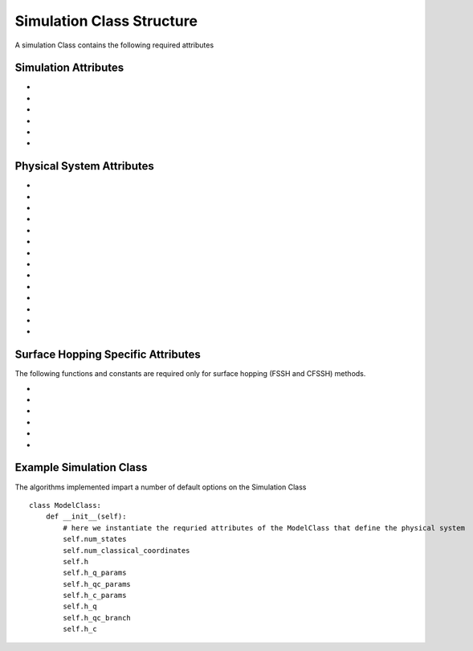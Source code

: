 Simulation Class Structure
===================================

A simulation Class contains the following required attributes

Simulation Attributes
---------------------
* .. function:: num_trajs (int) -> 1

        An integer value giving the numer of trajectories that the dynamics core should execute at a single time

* .. function:: num_branches (int) -> num_states

        An integer value giving the total number of branches (realizations of a single set of initial classical coordinates) to be executed. 
        if ``sh_deterministic=True`` then ``num_branches = num_states`` otherwise num_branches takes on an algorithm-dependent quantity. 

* .. function:: dt (float) -> 0.01

        A float giving the timestep for the propagation of the mixed quantum-classical dynamics

* .. function:: dt_output (float) -> 0.1

        A float giving the timestep for the calculation of observables, this will be the output resolution. 

* .. function:: tmax (float) -> 10

        A float giving the total simulation time

* .. function:: observables(sim: Simulation Class, dyn: Algorithm Class) -> dict

        A function that calculates observables at the simulation level (for the branches and trajectories of that particular instantiation of the simulation)
        sim and dyn provide the user access to virtually all intermediate quantities in the algorithms. See the algorithms section for details on relevant quantity names. 

        :Parameters:
                sim : Simulation Class

                dyn: Algorithm Class

        :Returns:
                dict: A dictionary containing the calculated observables and their names (determined by the user)
Physical System Attributes
--------------------------
* .. function:: num_states (int)

        An integer giving the number of quantum states (i.e. the dimension of the quantum Hamiltonian)

* .. function:: num_classical_coordinates (int)

        An integer value giving the total number of classical coordinates in a single realization of the physical system.

* .. function:: h (ndarray, ``shape=(num_classical_coordinates), dtype=float``)

        A numpy array with length ``num_classical_coordinates`` that serves as an arbitrary parameter to define the complex-valued classical coordinates. See reference [1] (Miyazaki 2024) for details on this. When under a harmonic potential, it is convenient to set ``h`` for each coordinate to be its frequency. 

* .. function:: h_q_params ( tuple)

        Any parameters needed to generate the Hamiltonian matrix of the quantum subsystem

* .. function:: h_qc_params (tuple)

        Any parameters needed to generate the Hamiltonian matrix describing the quantum-classical interaction. 

* .. function:: h_c_params (tuple)

        Any parameters needed to generate the Hamiltonian function of the classical subsystem. 

* .. function:: h_q(h_q_params: tuple) -> ndarray

    Calculate the Hamiltonian matrix of the quantum subsystem

    :Parameters:
        h_q_params : tuple

    :Returns:
        ndarray, ``shape=(num_states, num_states), dtype=complex``
            The quantum Hamiltonian


    :See Also:
        h_q_params

* .. function:: h_qc_branch(h_qc_params: tuple, z_coord: ndarray) -> ndarray

    Calculate the Hamiltonian matrix of the quantum-classical interaction over the first dimension of 
    z_coord.

    :Parameters:
        h_qc_params : tuple
                The parameters needed to calculate the quantum-classical interaction
        z_coord : ndarray, ``shape=(num_branches * num_trajs, num_classical_coordinates), dtype=complex``
                The complex classical coordinates. 
    :Returns:
        ndarray, ``shape=(num_trajs*num_branches, num_states, num_states), dtype=complex``
            The quantum-classical interaction Hamiltonian for every term in z_coord.

    :See Also:
        h_qc_params
        z_coord

* .. function:: h_c_branch(h_c_params: tuple, z_coord: ndarray) -> ndarray

    Calculate the Hamiltonian function of the classical subsystem over the first dimension of 
    z_coord.

    :Parameters:
        h_c_params : tuple
                Parameters needed to calculate the classical Hamiltonian function

        z_coord : ndarray, ``shape=(num_branches * num_trajs, num_classical_coordinates), dtype=complex``
                The complex classical coordinates

    :Returns:
        ndarray, ``shape=(num_trajs*num_branches, num_states, num_states), dtype=complex``
            The energy of the classical susbsytem for every term in z_coord.

    :See Also:
        h_c_params
        z_coord

* .. function:: dh_qc_dz_branch(h_qc_params: tuple, wf_a_branch: ndarray, wf_b_branch: ndarray, z_coord: ndarray) -> ndarray

        Calculate the expectation value of the derivative of the quantum-classical interaction term with-respect-to the
        z coordinate over the first dimension of z_coord: <a| dH_{qc}/dz| b> 

        :Parameters:
                h_qc_params : tuple
                        Parameters needed to compute the quantum-classical interaction

                wf_a_branch: ndarray, ``shape=(num_trajs*num_branches, num_states), dtype=complex``
                        The left wavefunction in the expectation value, not conjugated or transposed: |a>
                
                wf_b_branch: ndarray, ``shape=(num_trajs*num_branches, num_states), dtype=complex``
                        The right wavefunction in the expectation value: |b>
                
                z_coord: ndarray, ``shape=(num_trajs*num_branches, num_classical_coordinates), dtype=complex``
                        The complex classical coordinates. 
        
        :Returns:
                ndarray, ``shape=(num_trajs*num_branches, num_classical_coordinates), dtype=complex``
        
        :See Also:
                dh_qc_dzc_branch
                h_qc_params
                z_coord

* .. function:: dh_qc_dzc_branch(h_qc_params: tuple, wf_a_branch: ndarray, wf_b_branch: ndarray, z_coord: ndarray) -> ndarray

        Calculate the expectation value of the derivative of the quantum-classical interaction term with-respect-to the
        conjugate z coordinate over the first dimension of z_coord: <a| dH_{qc}/dz*| b> 

        :Parameters:
                h_qc_params : tuple
                        Parameters needed to compute the quantum-classical interaction

                wf_a_branch: ndarray, ``shape=(num_trajs*num_branches, num_states), dtype=complex``
                        The left wavefunction in the expectation value, not conjugated or transposed: |a>
                
                wf_b_branch: ndarray, ``shape=(num_trajs*num_branches, num_states), dtype=complex``
                        The right wavefunction in the expectation value: |b>
                
                z_coord: ndarray, ``shape=(num_trajs*num_branches, num_classical_coordinates), dtype=complex``
                        The complex classical coordinates. 
        
        :Returns:
                ndarray, ``shape=(num_trajs*num_branches, num_classical_coordinates), dtype=complex``
        
        :See Also:
                dh_qc_dz_branch
                h_qc_params
                z_coord

* .. function:: dh_c_dz_branch(h_c_params: tuple, wf_a_branch: ndarray, wf_b_branch: ndarray, z_coord: ndarray) -> ndarray

        Calculate the expectation value of the derivative of the classical Hamiltonian with-respect-to the
        z coordinate over the first dimension of z_coord: <a| dH_{c}/dz| b> 

        :Parameters:
                h_c_params : tuple
                        Parameters needed to compute the classical Hamiltonian

                wf_a_branch: ndarray, ``shape=(num_trajs*num_branches, num_states), dtype=complex``
                        The left wavefunction in the expectation value, not conjugated or transposed: |a>
                
                wf_b_branch: ndarray, ``shape=(num_trajs*num_branches, num_states), dtype=complex``
                        The right wavefunction in the expectation value: |b>
                
                z_coord: ndarray, ``shape=(num_trajs*num_branches, num_classical_coordinates), dtype=complex``
                        The complex classical coordinates. 
        
        :Returns:
                ndarray, ``shape=(num_trajs*num_branches, num_classical_coordinates), dtype=complex``
        
        :See Also:
                dh_c_dzc_branch
                h_c_params
                z_coord

* .. function:: dh_c_dzc_branch(h_c_params: tuple, wf_a_branch: ndarray, wf_b_branch: ndarray, z_coord: ndarray) -> ndarray

        Calculate the expectation value of the derivative of the classical Hamiltonian with-respect-to the
        conjugate z coordinate over the first dimension of z_coord: <a| dH_{c}/dz| b> 

        :Parameters:
                h_c_params : tuple
                        Parameters needed to compute the classical Hamiltonian

                wf_a_branch: ndarray, ``shape=(num_trajs*num_branches, num_states), dtype=complex``
                        The left wavefunction in the expectation value, not conjugated or transposed: |a>
                
                wf_b_branch: ndarray, ``shape=(num_trajs*num_branches, num_states), dtype=complex``
                        The right wavefunction in the expectation value: |b>
                
                z_coord: ndarray, ``shape=(num_trajs*num_branches, num_classical_coordinates), dtype=complex``
                        The complex classical coordinates. 
        
        :Returns:
                ndarray, ``shape=(num_trajs*num_branches, num_classical_coordinates), dtype=complex``
        
        :See Also:
                dh_c_dz_branch
                h_c_params
                z_coord

* .. function:: init_classical(sim: Simulation Class, seed: int) -> ndarray

        Initializes the classical coordinates given a random seed.

        :Parameters:
                sim: Simulation Class

                seed: int, an integer acting as a seed for randomness. 
        
        :Returns:
                ndarray, ``shape=(num_classical_coordinates), dtype=complex``
        
        :See Also:
                z_coord


Surface Hopping Specific Attributes
-----------------------------------

The following functions and constants are required only for surface hopping (FSSH and CFSSH) methods. 

* .. function:: sh_deterministic (bool) -> True (FSSH, CFSSH)

        An boolean value that tells the FSSH or CFSSH algorithm to deterministically (if True) or stochastically (if False) sample
        branches.

* .. function:: num_branches (int) -> num_states (FSSH, CFSSH)

        An integer value telling the FSSH or CFSSH algorithm how many branches to sample if ``sh_deterministic=False``. 
        For FSSH ``num_branches >= 1`` and for CFSSH ``num_branches > 1``. There is in principle no upper bound but a good practice is 
        not to approach ``num_branches = num_states`` too closely after which ``sh_deterministic=True`` is the more efficient option. 

* .. function:: pab_cohere (bool) -> True (FSSH), False (CFSSH)

        A boolean value dictating if hopping probabilities are initially calculated with the adiabatic wavefunction coefficients (True) or with
        coefficients that were initialized as delta functions in the active surface (False). 
        The default values reflect the original formulations of FSSH and CFSSH. 

* .. function:: dmat_const (int) -> 1 (CFSSH)

        An integer (0 or 1) that dictates how the density matrix is to be constructed. 1 yields the original construction
        for CFSSH and 0 yields a less expensive but often similarly accurate construction that neglects the use of branch-pair 
        eigenvectors (note that this method has not yet been explored in a publication).

* .. function:: cfssh_branch_pair_update (int) -> 0 (CFSSH)

        An integer (0, 1, or 2) that determines how frequently branch-pair eigenvectors are updated. If 0, branch-pari eigenvectors
        are updated only when needed, opening the possibility that a gauge (sign) change might take place leading to inaccuracies. 
        If 1 then branch-pairs are updated every ``dt_output`` timestep. If 2 then branch-pairs are updated every ``dt`` timestep. 

* .. function:: hop(sim: Simulation Class, z: ndarray, delta_z: ndarray, ev_diff: float) -> ndarray, bool

        Calculate the expectation value of the derivative of the classical Hamiltonian with-respect-to the
        conjugate z coordinate over the first dimension of z_coord: <a| dH_{c}/dz| b> 

        :Parameters:
                sim : tuple
                        Parameters needed to compute the classical Hamiltonian

                z: ndarray, ``shape=(num_classical_coordinates), dtype=complex``
                        The complex classical coordinates.

                delta_z: ndarray, ``shape=(num_classical_coordinates), dtype=complex``
                        The change in complex classical coordinates induced if a hop is successful.

                ev_diff: float
                        The change in energy following a hop: e_{final} - e_{initial} 
                

        :Returns:
                ndarray, ``shape=(num_classical_coordinates), dtype=complex``
                        the classical coordinates following a hop
                bool
                        A boolean indicating if a hop took place (True) or not (False)

Example Simulation Class
-------------------

The algorithms implemented impart a number of default options on the Simulation Class ::

    class ModelClass:
        def __init__(self):
            # here we instantiate the requried attributes of the ModelClass that define the physical system
            self.num_states
            self.num_classical_coordinates
            self.h
            self.h_q_params
            self.h_qc_params
            self.h_c_params
            self.h_q
            self.h_qc_branch
            self.h_c

        


            